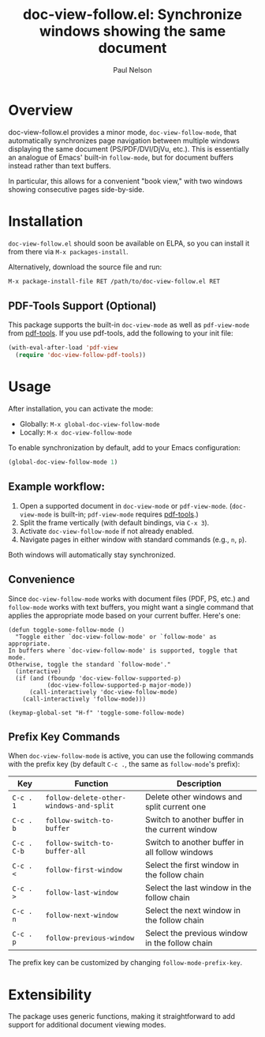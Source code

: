 #+title: doc-view-follow.el: Synchronize windows showing the same document
#+author: Paul Nelson

* Overview

doc-view-follow.el provides a minor mode, =doc-view-follow-mode=, that automatically synchronizes page navigation between multiple windows displaying the same document (PS/PDF/DVI/DjVu, etc.).  This is essentially an analogue of Emacs' built-in =follow-mode=, but for document buffers instead rather than text buffers.

In particular, this allows for a convenient "book view," with two windows showing consecutive pages side-by-side.

* Installation

=doc-view-follow.el= should soon be available on ELPA, so you can install it from there via =M-x packages-install=.

Alternatively, download the source file and run:
#+begin_src emacs-lisp
M-x package-install-file RET /path/to/doc-view-follow.el RET
#+end_src

** PDF-Tools Support (Optional)

This package supports the built-in =doc-view-mode= as well as =pdf-view-mode= from [[https://github.com/vedang/pdf-tools][pdf-tools]].  If you use pdf-tools, add the following to your init file:

#+begin_src emacs-lisp
(with-eval-after-load 'pdf-view
  (require 'doc-view-follow-pdf-tools))
#+end_src

* Usage

After installation, you can activate the mode:

- Globally: =M-x global-doc-view-follow-mode=
- Locally: =M-x doc-view-follow-mode=

To enable synchronization by default, add to your Emacs configuration:

#+begin_src emacs-lisp
(global-doc-view-follow-mode 1)
#+end_src

** Example workflow:

1. Open a supported document in =doc-view-mode= or =pdf-view-mode=.  
   (=doc-view-mode= is built-in; =pdf-view-mode= requires [[https://github.com/vedang/pdf-tools][pdf-tools]].)
2. Split the frame vertically (with default bindings, via =C-x 3=).
3. Activate =doc-view-follow-mode= if not already enabled.
4. Navigate pages in either window with standard commands (e.g., =n=, =p=).

Both windows will automatically stay synchronized.

** Convenience

Since =doc-view-follow-mode= works with document files (PDF, PS, etc.) and =follow-mode= works with text buffers, you might want a single command that applies the appropriate mode based on your current buffer.  Here's one:

#+begin_src elisp
(defun toggle-some-follow-mode ()
  "Toggle either `doc-view-follow-mode' or `follow-mode' as appropriate.
In buffers where `doc-view-follow-mode' is supported, toggle that mode.
Otherwise, toggle the standard `follow-mode'."
  (interactive)
  (if (and (fboundp 'doc-view-follow-supported-p)
           (doc-view-follow-supported-p major-mode))
      (call-interactively 'doc-view-follow-mode)
    (call-interactively 'follow-mode)))

(keymap-global-set "H-f" 'toggle-some-follow-mode)
#+end_src
** Prefix Key Commands

When =doc-view-follow-mode= is active, you can use the following commands with the prefix key (by default =C-c .=, the same as =follow-mode='s prefix):

| Key   | Function                           | Description                                      |
|-------+------------------------------------+--------------------------------------------------|
| =C-c . 1= | =follow-delete-other-windows-and-split= | Delete other windows and split current one       |
| =C-c . b= | =follow-switch-to-buffer=              | Switch to another buffer in the current window   |
| =C-c . C-b= | =follow-switch-to-buffer-all=          | Switch to another buffer in all follow windows   |
| =C-c . <= | =follow-first-window=                  | Select the first window in the follow chain      |
| =C-c . >= | =follow-last-window=                   | Select the last window in the follow chain       |
| =C-c . n= | =follow-next-window=                   | Select the next window in the follow chain       |
| =C-c . p= | =follow-previous-window=               | Select the previous window in the follow chain   |

The prefix key can be customized by changing =follow-mode-prefix-key=.

* Extensibility

The package uses generic functions, making it straightforward to add support for additional document viewing modes.

